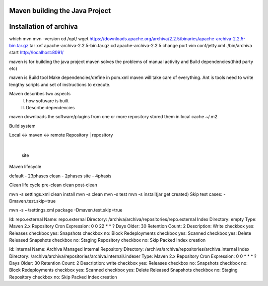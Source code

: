 Maven building the Java Project
===============================

Installation of archiva
=======================
which mvn
mvn -version
cd /opt/
wget https://downloads.apache.org/archiva/2.2.5/binaries/apache-archiva-2.2.5-bin.tar.gz
tar xvf apache-archiva-2.2.5-bin.tar.gz
cd apache-archiva-2.2.5
change port
vim conf/jetty.xml
./bin/archiva start
http://localhost:8091/


maven is for building the java project
maven solves the problems of manual activity and Build dependencies(third party etc)

maven is Build tool
Make dependencies/define in pom.xml maven will take care of everything.
Ant is tools need to write lengthy scripts and set of instructions to execute.

Maven describes two aspects
 I. how software is built
 II. Describe dependencies

maven downloads the software/plugins from one or more repository stored them in local cache
~/.m2

Build system

Local       <-> maven <-> remote
Repository        |        repository
                  |
                  site


Maven lifecycle

default - 23phases
clean - 2phases
site - 4phasis

Clean life cycle
pre-clean
clean
post-clean



mvn -s settings.xml clean install
mvn -s clean
mvn -s test
mvn -s install(jar get created)
Skip test cases:  -Dmaven.test.skip=true

mvn -s ~/settings.xml package -Dmaven.test.skip=true


Id: repo.external
Name: repo.external
Directory: /archiva/archiva/repositories/repo.external
Index Directory: empty
Type: Maven 2.x Repository
Cron Expression: 0 0 22 * * ?
Days Older: 30
Retention Count: 2
Description: Write
checkbox yes: Releases
checkbox yes: Snapshots
checkbox no: Block Redeployments
checkbox yes: Scanned
checkbox yes: Delete Released Snapshots
checkbox no: Staging Repository
checkbox no: Skip Packed Index creation

Id: internal
Name: Archiva Managed Internal Repository
Directory: /archiva/archiva/repositories/archiva.internal
Index Directory: /archiva/archiva/repositories/archiva.internal/.indexer
Type: Maven 2.x Repository
Cron Expression: 0 0 * * * ?
Days Older: 30
Retention Count: 2
Description: write
checkbox yes: Releases
checkbox no: Snapshots
checkbox no: Block Redeployments
checkbox yes: Scanned
checkbox yes: Delete Released Snapshots
checkbox no: Staging Repository
checkbox no: Skip Packed Index creation

